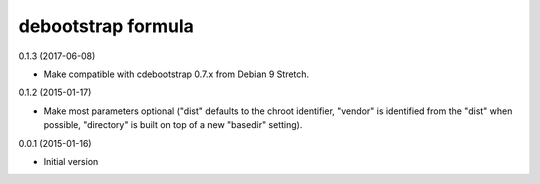 debootstrap formula
===================

0.1.3 (2017-06-08)

- Make compatible with cdebootstrap 0.7.x from Debian 9 Stretch.

0.1.2 (2015-01-17)

- Make most parameters optional ("dist" defaults to the chroot identifier,
  "vendor" is identified from the "dist" when possible, "directory"
  is built on top of a new "basedir" setting).

0.0.1 (2015-01-16)

- Initial version
